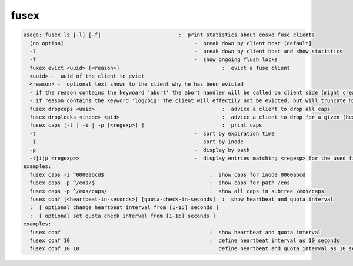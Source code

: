 fusex
-----

.. code-block:: text

  usage: fusex ls [-l] [-f]                         :  print statistics about eosxd fuse clients
    [no option]                                          -  break down by client host [default]
    -l                                                   -  break down by client host and show statistics
    -f                                                   -  show ongoing flush locks
    fuxex evict <uuid> [<reason>]                                 :  evict a fuse client
    <uuid> -  uuid of the client to evict
    <reason> -  optional text shown to the client why he has been evicted
    - if the reason contains the keywoard 'abort' the abort handler will be called on client side (might create a stack trace/core)
    - if reason contains the keyword 'log2big' the client will effectily not be evicted, but will truncate his logfile to 0
    fusex dropcaps <uuid>                                         :  advice a client to drop all caps
    fusex droplocks <inode> <pid>                                 :  advice a client to drop for a given (hexadecimal) inode and process id
    fusex caps [-t | -i | -p [<regexp>] ]                         :  print caps
    -t                                                   -  sort by expiration time
    -i                                                   -  sort by inode
    -p                                                   -  display by path
    -t|i|p <regexp>>                                     -  display entries matching <regexp> for the used filter type
  examples:
    fusex caps -i ^0000abcd$                                  :  show caps for inode 0000abcd
    fusex caps -p ^/eos/$                                     :  show caps for path /eos
    fusex caps -p ^/eos/caps/                                 :  show all caps in subtree /eos/caps
    fusex conf [<heartbeat-in-seconds>] [quota-check-in-seconds]  :  show heartbeat and quota interval
    :  [ optional change heartbeat interval from [1-15] seconds ]
    :  [ optional set quota check interval from [1-16] seconds ]
  examples:
    fusex conf                                                :  show heartbeat and quota interval
    fusex conf 10                                             :  define heartbeat interval as 10 seconds
    fusex conf 10 10                                          :  define heartbeat and quota interval as 10 seconds
